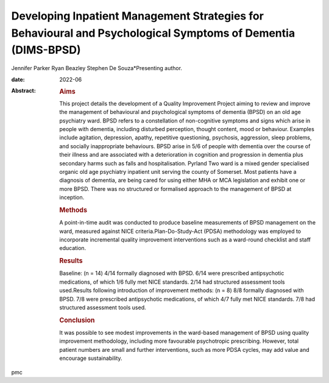 =============================================================================================================
Developing Inpatient Management Strategies for Behavioural and Psychological Symptoms of Dementia (DIMS-BPSD)
=============================================================================================================



Jennifer Parker
Ryan Beazley
Stephen De Souza*Presenting author.

:date: 2022-06

:Abstract:
   .. rubric:: Aims
      :name: sec_a1

   This project details the development of a Quality Improvement Project
   aiming to review and improve the management of behavioural and
   psychological symptoms of dementia (BPSD) on an old age psychiatry
   ward. BPSD refers to a constellation of non-cognitive symptoms and
   signs which arise in people with dementia, including disturbed
   perception, thought content, mood or behaviour. Examples include
   agitation, depression, apathy, repetitive questioning, psychosis,
   aggression, sleep problems, and socially inappropriate behaviours.
   BPSD arise in 5/6 of people with dementia over the course of their
   illness and are associated with a deterioration in cognition and
   progression in dementia plus secondary harms such as falls and
   hospitalisation. Pyrland Two ward is a mixed gender specialised
   organic old age psychiatry inpatient unit serving the county of
   Somerset. Most patients have a diagnosis of dementia, are being cared
   for using either MHA or MCA legislation and exhibit one or more BPSD.
   There was no structured or formalised approach to the management of
   BPSD at inception.

   .. rubric:: Methods
      :name: sec_a2

   A point-in-time audit was conducted to produce baseline measurements
   of BPSD management on the ward, measured against NICE
   criteria.Plan-Do-Study-Act (PDSA) methodology was employed to
   incorporate incremental quality improvement interventions such as a
   ward-round checklist and staff education.

   .. rubric:: Results
      :name: sec_a3

   Baseline: (n = 14) 4/14 formally diagnosed with BPSD. 6/14 were
   prescribed antipsychotic medications, of which 1/6 fully met NICE
   standards. 2/14 had structured assessment tools used.Results
   following introduction of improvement methods: (n = 8) 8/8 formally
   diagnosed with BPSD. 7/8 were prescribed antipsychotic medications,
   of which 4/7 fully met NICE standards. 7/8 had structured assessment
   tools used.

   .. rubric:: Conclusion
      :name: sec_a4

   It was possible to see modest improvements in the ward-based
   management of BPSD using quality improvement methodology, including
   more favourable psychotropic prescribing. However, total patient
   numbers are small and further interventions, such as more PDSA
   cycles, may add value and encourage sustainability.


.. contents::
   :depth: 3
..

pmc
